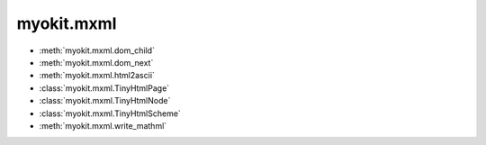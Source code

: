 .. _api/index/myokit/mxml:

===========
myokit.mxml
===========
- :meth:`myokit.mxml.dom_child`
- :meth:`myokit.mxml.dom_next`
- :meth:`myokit.mxml.html2ascii`
- :class:`myokit.mxml.TinyHtmlPage`
- :class:`myokit.mxml.TinyHtmlNode`
- :class:`myokit.mxml.TinyHtmlScheme`
- :meth:`myokit.mxml.write_mathml`
